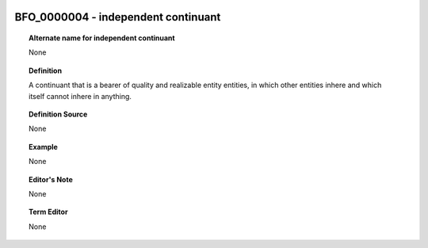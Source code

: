 
  .. _BFO_0000004:
  .. _independent continuant:
  .. index:: 
     single: BFO_0000004; independent continuant
     single: independent continuant; BFO_0000004

BFO_0000004 - independent continuant
====================================================================================

.. topic:: Alternate name for independent continuant

    None


.. topic:: Definition

    A continuant that is a bearer of quality and realizable entity entities, in which other entities inhere and which itself cannot inhere in anything.


.. topic:: Definition Source

    None


.. topic:: Example

    None


.. topic:: Editor's Note

    None


.. topic:: Term Editor

    None

